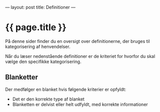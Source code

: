 ---
layout: post
title: Definitioner
---

* {{ page.title }}

På denne sider finder du en oversigt over definitionerne, der bruges til
kategorisering af henvendelser.

Når du læser nedenstående definitioner er de kriteriet for hvorfor du skal
vælge den specifikke kategorisering.

** Blanketter

Der medfølger en blanket hvis følgende kriterier er opfyldt:
- Det er den korrekte type af blanket
- Blanketten er delvist eller helt udfyldt, med korrekte informationer 

